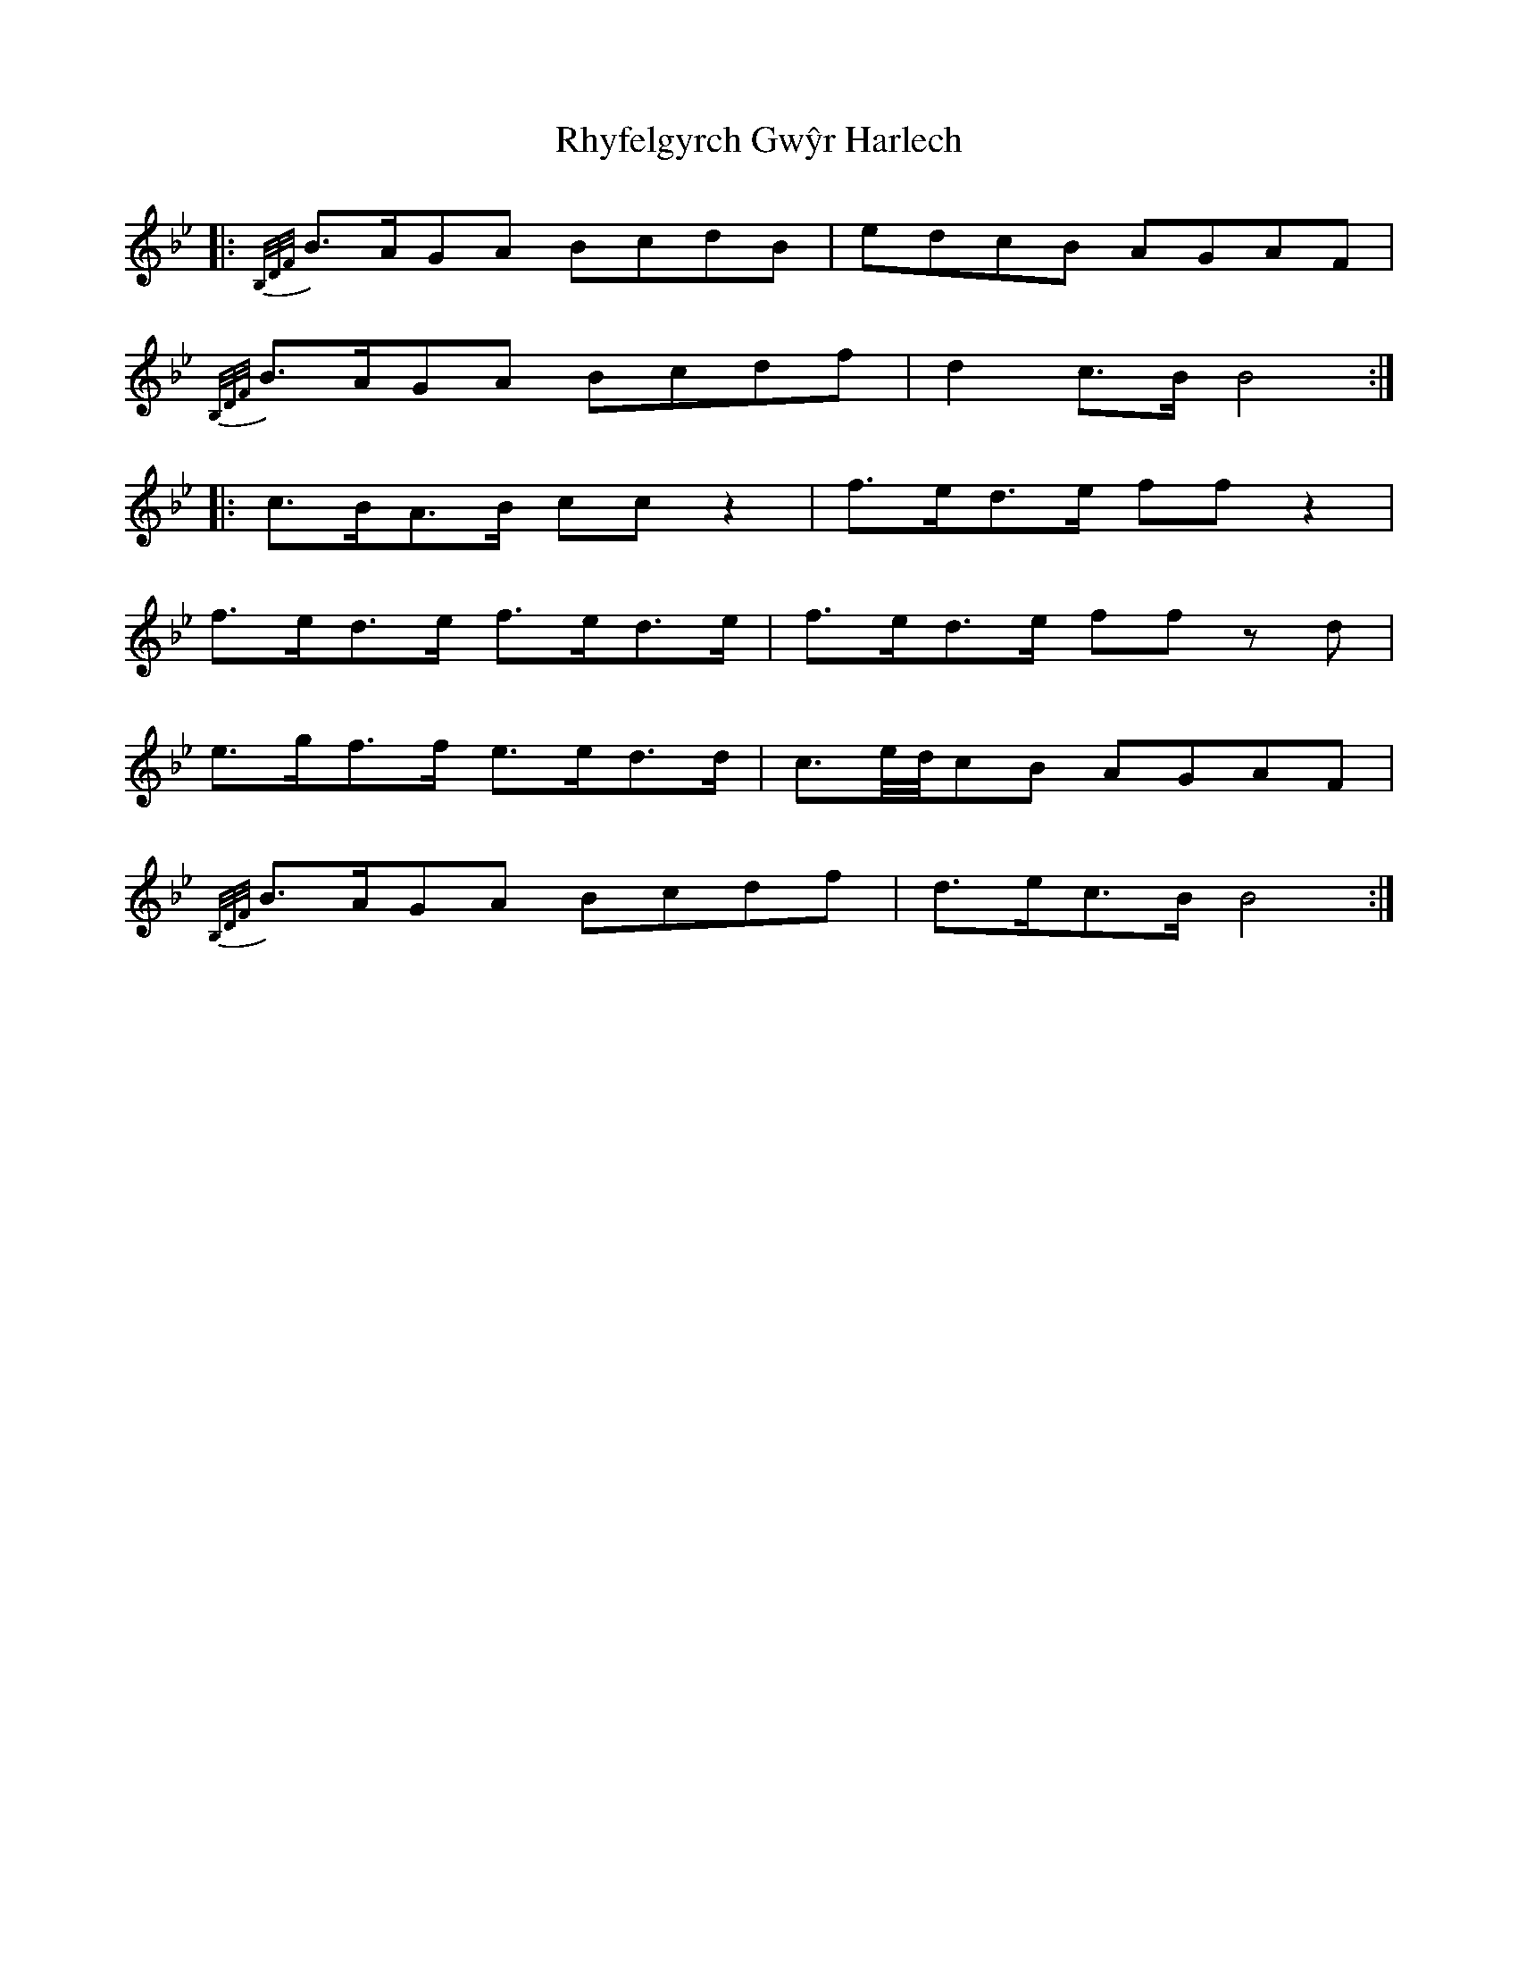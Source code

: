 X: 34379
T: Rhyfelgyrch Gwŷr Harlech
R: march
M: 
K: Cdorian
K: BbMaj
|:{B,/D/F/}B>AGA BcdB|edcB AGAF|
{B,/D/F/}B>AGA Bcdf|d2 c>B B4:|
|:c>BA>B cc z2|f>ed>e ff z2|
f>ed>e f>ed>e|f>ed>e ff z d|
e>gf>f e>ed>d|c3/2e/4d/4cB AGAF|
{B,/D/F/}B>AGA Bcdf|d>ec>B B4:|

